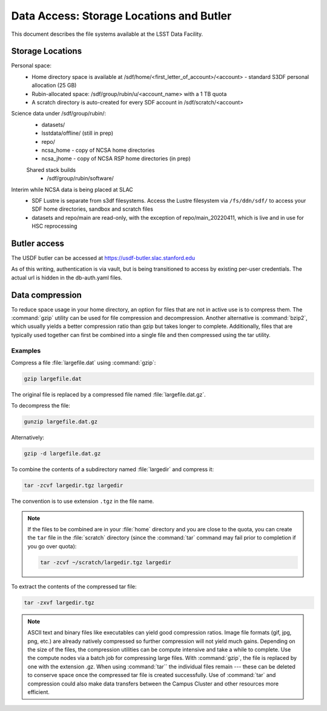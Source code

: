 #########################################
Data Access: Storage Locations and Butler
#########################################

This document describes the file systems available at the LSST Data Facility.

Storage Locations
=================

Personal space:
 - Home directory space is available at /sdf/home/<first_letter_of_account>/<account> - standard S3DF personal allocation (25 GB)
 - Rubin-allocated space: /sdf/group/rubin/u/<account_name> with a 1 TB quota
 - A scratch directory is auto-created for every SDF account in /sdf/scratch/<account>

Science data under /sdf/group/rubin/:
 - datasets/
 - lsstdata/offline/ (still in prep)
 - repo/
 - ncsa_home - copy of NCSA home directories
 - ncsa_jhome - copy of NCSA RSP home directories (in prep)
 
 Shared stack builds
  - /sdf/group/rubin/software/
  
Interim while NCSA data is being placed at SLAC
 - SDF Lustre is separate from s3df filesystems. Access the Lustre filesystem via ``/fs/ddn/sdf/`` to access your SDF home directories, sandbox and scratch files
 - datasets and repo/main are read-only, with the exception of repo/main_20220411, which is live and in use for HSC reprocessing

Butler access
=============

The USDF butler can be accessed at https://usdf-butler.slac.stanford.edu

As of this writing, authentication is via vault, but is being transitioned to access by existing per-user credentials. The actual url is hidden in the db-auth.yaml files.

Data compression
================

To reduce space usage in your home directory, an option for files that are not in active use is to compress them. The :command:`gzip` utility can be used for file compression and decompression. Another alternative is :command:`bzip2`, which usually yields a better compression ratio than gzip but takes longer to complete. Additionally, files that are typically used together can first be combined into a single file and then compressed using the tar utility.

Examples
--------

Compress a file :file:`largefile.dat` using :command:`gzip`:

.. code-block:: bash

   gzip largefile.dat

The original file is replaced by a compressed file named :file:`largefile.dat.gz`.

To decompress the file:

.. code-block:: bash

   gunzip largefile.dat.gz

Alternatively:

.. code-block:: bash

   gzip -d largefile.dat.gz

To combine the contents of a subdirectory named :file:`largedir` and compress it:

.. code-block:: bash

   tar -zcvf largedir.tgz largedir

The convention is to use extension ``.tgz`` in the file name.

.. note::

   If the files to be combined are in your :file:`home` directory and you are close to the quota, you can create the ``tar`` file in the :file:`scratch` directory (since the :command:`tar` command may fail prior to completion if you go over quota):

   .. code-block:: bash

      tar -zcvf ~/scratch/largedir.tgz largedir

To extract the contents of the compressed tar file:

.. code-block:: bash

   tar -zxvf largedir.tgz

.. note::

   ASCII text and binary files like executables can yield good compression ratios. Image file formats (gif, jpg, png, etc.) are already natively compressed so further compression will not yield much gains.
   Depending on the size of the files, the compression utilities can be compute intensive and take a while to complete. Use the compute nodes via a batch job for compressing large files.
   With :command:`gzip`, the file is replaced by one with the extension .gz. When using :command:`tar`` the individual files remain --- these can be deleted to conserve space once the compressed tar file is created successfully.
   Use of :command:`tar` and compression could also make data transfers between the Campus Cluster and other resources more efficient.
